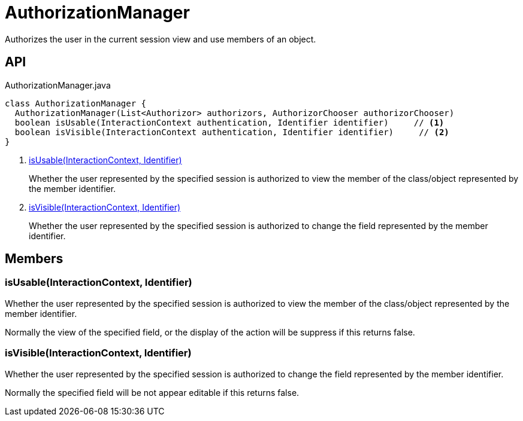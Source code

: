 = AuthorizationManager
:Notice: Licensed to the Apache Software Foundation (ASF) under one or more contributor license agreements. See the NOTICE file distributed with this work for additional information regarding copyright ownership. The ASF licenses this file to you under the Apache License, Version 2.0 (the "License"); you may not use this file except in compliance with the License. You may obtain a copy of the License at. http://www.apache.org/licenses/LICENSE-2.0 . Unless required by applicable law or agreed to in writing, software distributed under the License is distributed on an "AS IS" BASIS, WITHOUT WARRANTIES OR  CONDITIONS OF ANY KIND, either express or implied. See the License for the specific language governing permissions and limitations under the License.

Authorizes the user in the current session view and use members of an object.

== API

[source,java]
.AuthorizationManager.java
----
class AuthorizationManager {
  AuthorizationManager(List<Authorizor> authorizors, AuthorizorChooser authorizorChooser)
  boolean isUsable(InteractionContext authentication, Identifier identifier)     // <.>
  boolean isVisible(InteractionContext authentication, Identifier identifier)     // <.>
}
----

<.> xref:#isUsable__InteractionContext_Identifier[isUsable(InteractionContext, Identifier)]
+
--
Whether the user represented by the specified session is authorized to view the member of the class/object represented by the member identifier.
--
<.> xref:#isVisible__InteractionContext_Identifier[isVisible(InteractionContext, Identifier)]
+
--
Whether the user represented by the specified session is authorized to change the field represented by the member identifier.
--

== Members

[#isUsable__InteractionContext_Identifier]
=== isUsable(InteractionContext, Identifier)

Whether the user represented by the specified session is authorized to view the member of the class/object represented by the member identifier.

Normally the view of the specified field, or the display of the action will be suppress if this returns false.

[#isVisible__InteractionContext_Identifier]
=== isVisible(InteractionContext, Identifier)

Whether the user represented by the specified session is authorized to change the field represented by the member identifier.

Normally the specified field will be not appear editable if this returns false.
